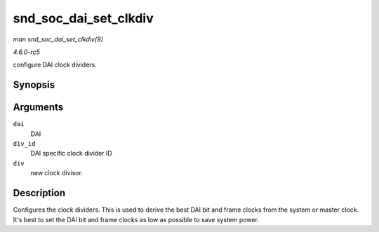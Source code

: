 .. -*- coding: utf-8; mode: rst -*-

.. _API-snd-soc-dai-set-clkdiv:

======================
snd_soc_dai_set_clkdiv
======================

*man snd_soc_dai_set_clkdiv(9)*

*4.6.0-rc5*

configure DAI clock dividers.


Synopsis
========

.. c:function:: int snd_soc_dai_set_clkdiv( struct snd_soc_dai * dai, int div_id, int div )

Arguments
=========

``dai``
    DAI

``div_id``
    DAI specific clock divider ID

``div``
    new clock divisor.


Description
===========

Configures the clock dividers. This is used to derive the best DAI bit
and frame clocks from the system or master clock. It's best to set the
DAI bit and frame clocks as low as possible to save system power.


.. ------------------------------------------------------------------------------
.. This file was automatically converted from DocBook-XML with the dbxml
.. library (https://github.com/return42/sphkerneldoc). The origin XML comes
.. from the linux kernel, refer to:
..
.. * https://github.com/torvalds/linux/tree/master/Documentation/DocBook
.. ------------------------------------------------------------------------------

